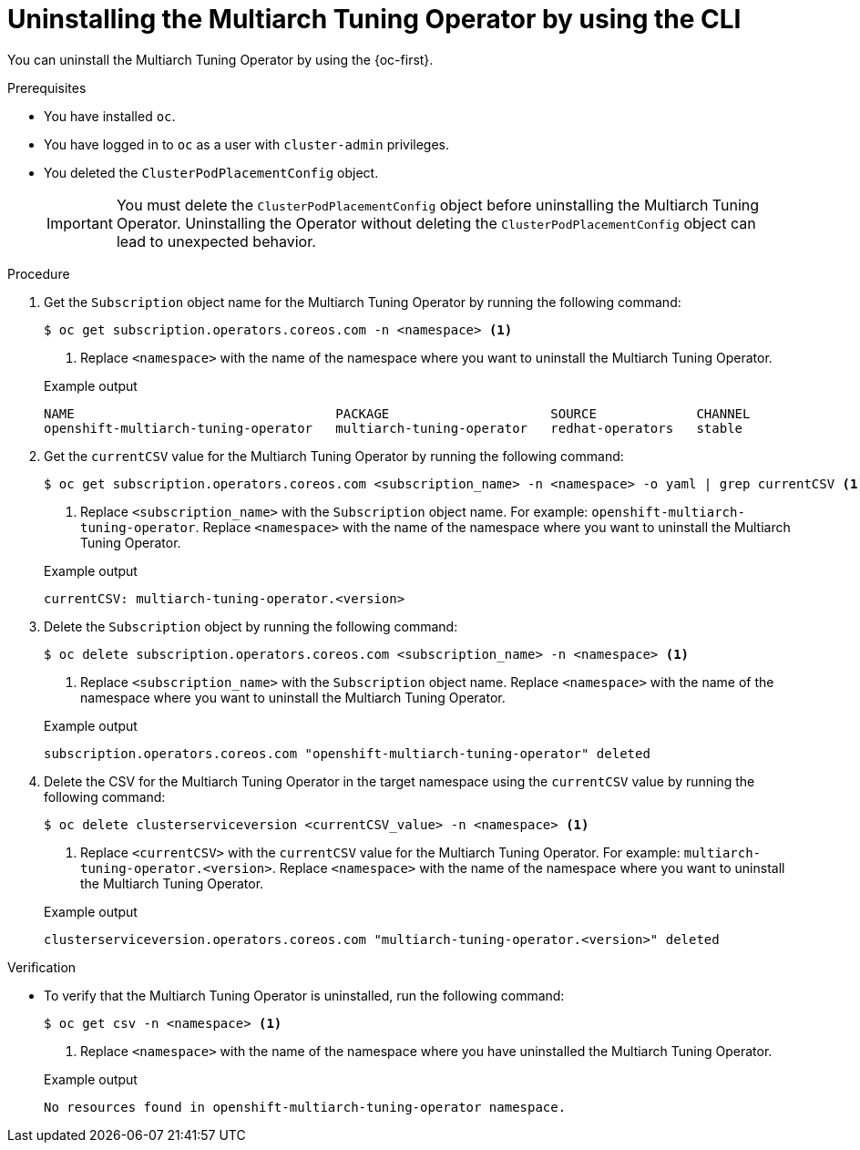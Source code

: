 //Module included in the following assemblies
//
//post_installation_configuration/multiarch-tuning-operator.adoc

:_mod-docs-content-type: PROCEDURE
[id="multi-architecture-uninstalling-using-cli_{context}"]
= Uninstalling the Multiarch Tuning Operator by using the CLI

You can uninstall the Multiarch Tuning Operator by using the {oc-first}.

.Prerequisites

* You have installed `oc`.
* You have logged in to `oc` as a user with `cluster-admin` privileges.
* You deleted the `ClusterPodPlacementConfig` object.
+
[IMPORTANT]
====
You must delete the `ClusterPodPlacementConfig` object before uninstalling the Multiarch Tuning Operator. Uninstalling the Operator without deleting the `ClusterPodPlacementConfig` object can lead to unexpected behavior.
====

.Procedure

. Get the `Subscription` object name for the Multiarch Tuning Operator by running the following command: 
+
[source,terminal]
----
$ oc get subscription.operators.coreos.com -n <namespace> <1>
----
<1> Replace `<namespace>` with the name of the namespace where you want to uninstall the Multiarch Tuning Operator.
+

.Example output
[source,terminal]
----
NAME                                  PACKAGE                     SOURCE             CHANNEL
openshift-multiarch-tuning-operator   multiarch-tuning-operator   redhat-operators   stable
----

. Get the `currentCSV` value for the Multiarch Tuning Operator by running the following command:
+
[source,terminal]
----
$ oc get subscription.operators.coreos.com <subscription_name> -n <namespace> -o yaml | grep currentCSV <1>
----
<1> Replace `<subscription_name>` with the `Subscription` object name. For example: `openshift-multiarch-tuning-operator`. Replace `<namespace>` with the name of the namespace where you want to uninstall the Multiarch Tuning Operator.
+

.Example output
[source,terminal]
----
currentCSV: multiarch-tuning-operator.<version>
----

. Delete the `Subscription` object by running the following command:
+
[source,terminal]
----
$ oc delete subscription.operators.coreos.com <subscription_name> -n <namespace> <1>
----
<1> Replace `<subscription_name>` with the `Subscription` object name. Replace `<namespace>` with the name of the namespace where you want to uninstall the Multiarch Tuning Operator.
+

.Example output
[source,terminal]
----
subscription.operators.coreos.com "openshift-multiarch-tuning-operator" deleted
----

. Delete the CSV for the Multiarch Tuning Operator in the target namespace using the `currentCSV` value by running the following command:
+
[source,terminal]
----
$ oc delete clusterserviceversion <currentCSV_value> -n <namespace> <1>
----
<1> Replace `<currentCSV>` with the `currentCSV` value for the Multiarch Tuning Operator. For example: `multiarch-tuning-operator.<version>`. Replace `<namespace>` with the name of the namespace where you want to uninstall the Multiarch Tuning Operator.
+

.Example output
[source,terminal]
----
clusterserviceversion.operators.coreos.com "multiarch-tuning-operator.<version>" deleted
----

.Verification

* To verify that the Multiarch Tuning Operator is uninstalled, run the following command:
+
[source,terminal]
----
$ oc get csv -n <namespace> <1>
----
<1> Replace `<namespace>` with the name of the namespace where you have uninstalled the Multiarch Tuning Operator.
+

.Example output
[source,terminal]
----
No resources found in openshift-multiarch-tuning-operator namespace.
----

